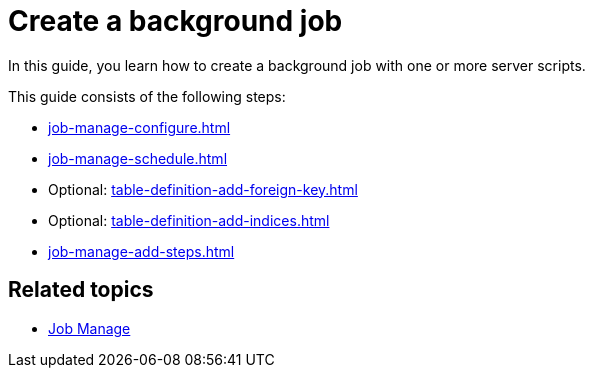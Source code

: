 = Create a background job

In this guide, you learn how to create a background job with one or more server scripts.

This guide consists of the following steps:

* xref:job-manage-configure.adoc[]
* xref:job-manage-schedule.adoc[]
* Optional: xref:table-definition-add-foreign-key.adoc[]
* Optional: xref:table-definition-add-indices.adoc[]
* xref:job-manage-add-steps.adoc[]

== Related topics

* xref:job-manage.adoc[Job Manage]